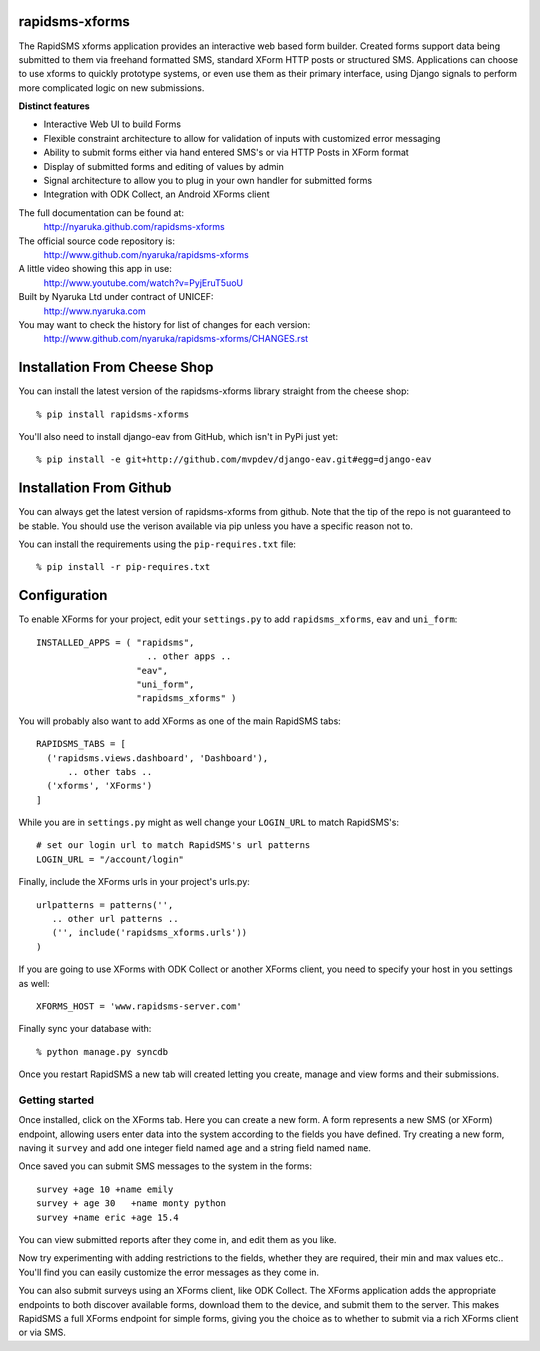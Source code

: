 rapidsms-xforms
===============

The RapidSMS xforms application provides an interactive web based form builder.  Created forms support data being submitted to them via freehand formatted SMS, standard XForm HTTP posts or structured SMS.  Applications can choose to use xforms to quickly prototype systems, or even use them as their primary interface, using Django signals to perform more complicated logic on new submissions.

**Distinct features**

- Interactive Web UI to build Forms
- Flexible constraint architecture to allow for validation of inputs with customized error messaging
- Ability to submit forms either via hand entered SMS's or via HTTP Posts in XForm format
- Display of submitted forms and editing of values by admin
- Signal architecture to allow you to plug in your own handler for submitted forms
- Integration with ODK Collect, an Android XForms client

The full documentation can be found at:
  http://nyaruka.github.com/rapidsms-xforms

The official source code repository is:
  http://www.github.com/nyaruka/rapidsms-xforms

A little video showing this app in use:
  http://www.youtube.com/watch?v=PyjEruT5uoU

Built by Nyaruka Ltd under contract of UNICEF:
  http://www.nyaruka.com

You may want to check the history for list of changes for each version:
  http://www.github.com/nyaruka/rapidsms-xforms/CHANGES.rst


Installation From Cheese Shop
===========================================

You can install the latest version of the rapidsms-xforms library straight from the cheese shop::

   % pip install rapidsms-xforms

You'll also need to install django-eav from GitHub, which isn't in PyPi just yet::

   % pip install -e git+http://github.com/mvpdev/django-eav.git#egg=django-eav

Installation From Github
===========================================

You can always get the latest version of rapidsms-xforms from github.  Note that the tip of the repo is not guaranteed to be stable.  You should use the verison available via pip unless you have a specific reason not to.

You can install the requirements using the ``pip-requires.txt`` file::

   % pip install -r pip-requires.txt

Configuration
==============

To enable XForms for your project, edit your ``settings.py`` to add ``rapidsms_xforms``, ``eav`` and ``uni_form``::

  INSTALLED_APPS = ( "rapidsms",
   		       .. other apps ..
                     "eav",
  		     "uni_form",
  		     "rapidsms_xforms" )

You will probably also want to add XForms as one of the main RapidSMS tabs::

   RAPIDSMS_TABS = [
     ('rapidsms.views.dashboard', 'Dashboard'),	
         .. other tabs ..
     ('xforms', 'XForms')
   ]

While you are in ``settings.py`` might as well change your ``LOGIN_URL`` to match RapidSMS's::

   # set our login url to match RapidSMS's url patterns
   LOGIN_URL = "/account/login"

Finally, include the XForms urls in your project's urls.py::

   urlpatterns = patterns('',
      .. other url patterns ..
      ('', include('rapidsms_xforms.urls'))
   )

If you are going to use XForms with ODK Collect or another XForms client, you need to specify your host in you settings as well::

   XFORMS_HOST = 'www.rapidsms-server.com'

Finally sync your database with::

   % python manage.py syncdb

Once you restart RapidSMS a new tab will created letting you create, manage and view forms and their submissions.

Getting started
---------------

Once installed, click on the XForms tab.  Here you can create a new form.  A form represents a new SMS (or XForm) endpoint, allowing users enter data into the system according to the fields you have defined.  Try creating a new form, naving it ``survey`` and add one integer field named ``age`` and a string field named ``name``.

Once saved you can submit SMS messages to the system in the forms::

     survey +age 10 +name emily
     survey + age 30   +name monty python
     survey +name eric +age 15.4

You can view submitted reports after they come in, and edit them as you like.

Now try experimenting with adding restrictions to the fields, whether they are required, their min and max values etc..  You'll find you can easily customize the error messages as they come in.

You can also submit surveys using an XForms client, like ODK Collect.  The XForms application adds the appropriate endpoints to both discover available forms, download them to the device, and submit them to the server.  This makes RapidSMS a full XForms endpoint for simple forms, giving you the choice as to whether to submit via a rich XForms client or via SMS.
